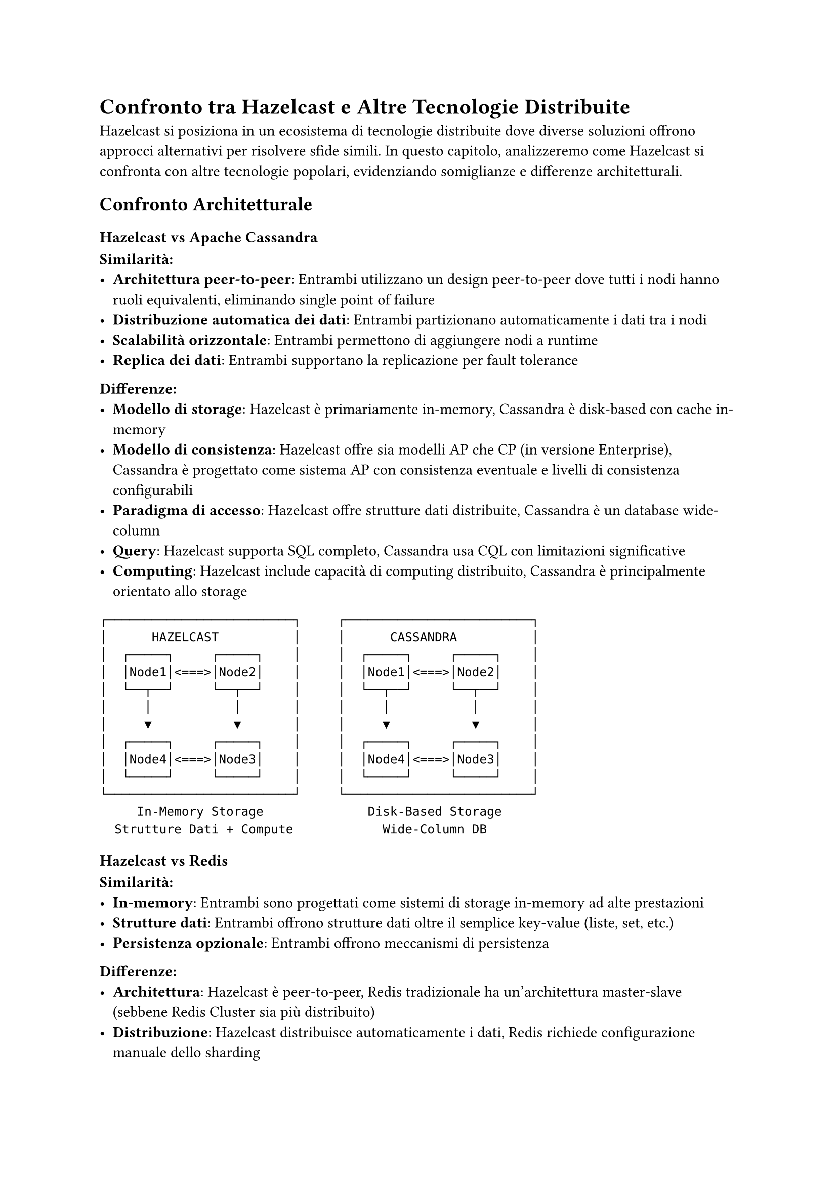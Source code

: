 = Confronto tra Hazelcast e Altre Tecnologie Distribuite

Hazelcast si posiziona in un ecosistema di tecnologie distribuite dove diverse soluzioni offrono approcci alternativi per risolvere sfide simili. In questo capitolo, analizzeremo come Hazelcast si confronta con altre tecnologie popolari, evidenziando somiglianze e differenze architetturali.

== Confronto Architetturale

=== Hazelcast vs Apache Cassandra

*Similarità:*
- *Architettura peer-to-peer*: Entrambi utilizzano un design peer-to-peer dove tutti i nodi hanno ruoli equivalenti, eliminando single point of failure
- *Distribuzione automatica dei dati*: Entrambi partizionano automaticamente i dati tra i nodi
- *Scalabilità orizzontale*: Entrambi permettono di aggiungere nodi a runtime
- *Replica dei dati*: Entrambi supportano la replicazione per fault tolerance

*Differenze:*
- *Modello di storage*: Hazelcast è primariamente in-memory, Cassandra è disk-based con cache in-memory
- *Modello di consistenza*: Hazelcast offre sia modelli AP che CP (in versione Enterprise), Cassandra è progettato come sistema AP con consistenza eventuale e livelli di consistenza configurabili
- *Paradigma di accesso*: Hazelcast offre strutture dati distribuite, Cassandra è un database wide-column
- *Query*: Hazelcast supporta SQL completo, Cassandra usa CQL con limitazioni significative
- *Computing*: Hazelcast include capacità di computing distribuito, Cassandra è principalmente orientato allo storage

```
┌─────────────────────────┐     ┌─────────────────────────┐
│      HAZELCAST          │     │      CASSANDRA          │
│  ┌─────┐     ┌─────┐    │     │  ┌─────┐     ┌─────┐    │
│  │Node1│<===>│Node2│    │     │  │Node1│<===>│Node2│    │
│  └──┬──┘     └──┬──┘    │     │  └──┬──┘     └──┬──┘    │
│     │           │       │     │     │           │       │
│     ▼           ▼       │     │     ▼           ▼       │
│  ┌─────┐     ┌─────┐    │     │  ┌─────┐     ┌─────┐    │
│  │Node4│<===>│Node3│    │     │  │Node4│<===>│Node3│    │
│  └─────┘     └─────┘    │     │  └─────┘     └─────┘    │
└─────────────────────────┘     └─────────────────────────┘
     In-Memory Storage              Disk-Based Storage
  Strutture Dati + Compute            Wide-Column DB
```

=== Hazelcast vs Redis

*Similarità:*
- *In-memory*: Entrambi sono progettati come sistemi di storage in-memory ad alte prestazioni
- *Strutture dati*: Entrambi offrono strutture dati oltre il semplice key-value (liste, set, etc.)
- *Persistenza opzionale*: Entrambi offrono meccanismi di persistenza

*Differenze:*
- *Architettura*: Hazelcast è peer-to-peer, Redis tradizionale ha un'architettura master-slave (sebbene Redis Cluster sia più distribuito)
- *Distribuzione*: Hazelcast distribuisce automaticamente i dati, Redis richiede configurazione manuale dello sharding
- *Computing*: Hazelcast ha capacità di computing distribuite native, Redis offre scripting Lua ma con limitazioni
- *Linguaggio*: Hazelcast è basato su Java/JVM, Redis è scritto in C
- *Consistenza*: Hazelcast offre un sottosistema CP, Redis ha consistenza più limitata nel cluster

```
┌─────────────────────────┐     ┌─────────────────────────┐
│      HAZELCAST          │     │        REDIS            │
│  ┌─────┐     ┌─────┐    │     │  ┌─────────┐            │
│  │Node1│<===>│Node2│    │     │  │  Master ├───┐        │
│  └──┬──┘     └──┬──┘    │     │  └─────────┘   │        │
│     │           │       │     │        ▲       │        │
│     ▼           ▼       │     │        │       ▼        │
│  ┌─────┐     ┌─────┐    │     │  ┌─────┴───┐ ┌─────┐    │
│  │Node4│<===>│Node3│    │     │  │  Slave  │ │Slave│    │
│  └─────┘     └─────┘    │     │  └─────────┘ └─────┘    │
└─────────────────────────┘     └─────────────────────────┘
   Peer-to-Peer, Symmetric          Master-Slave Model
```

è presente sul sito ufficiale di Hazelcast un confronto tra Hazelcast e Redis che evidenzia il benchmark tra i due: https://hazelcast.com/resources/hazelcast-vs-redis/ è però interessante notare che anche se il benchmark è stato fatto un pò di anni fa, dopo che Redis ha superato come performance Hazelcast, gli ingenieri di Hazelcast hanno indagato il motivo, andando a capire i vantaggi

=== Hazelcast vs Apache Ignite

*Similarità:*
- *Computing in-memory*: Entrambi combinano storage e computing in-memory
- *SQL*: Entrambi offrono support SQL distribuito
- *Integrazione con sistemi esterni*: Entrambi offrono connettori per varie fonti dati
- *Architettura*: Entrambi utilizzano un design peer-to-peer

*Differenze:*
- *Persistenza nativa*: Ignite offre storage disk-nativo, Hazelcast è primariamente in-memory
- *ACID*: Ignite offre transazioni ACID complete, Hazelcast ha supporto transazionale più limitato
- *Maturità streaming*: Hazelcast Jet è più maturo per stream processing
- *Approccio di prodotto*: Ignite ha più funzionalità nella versione open-source, Hazelcast riserva feature avanzate per l'Enterprise

=== Hazelcast vs Apache Kafka

*Similarità:*
- *Distribuzione*: Entrambi sono sistemi distribuiti con partizionamento automatico
- *Scalabilità*: Entrambi offrono scalabilità orizzontale
- *Stream processing*: Entrambi supportano elaborazione di stream (Kafka Streams vs Jet)

*Differenze:*
- *Caso d'uso primario*: Kafka è progettato come piattaforma di messaggistica e log di eventi, Hazelcast è un data grid con capacità di streaming
- *Persistenza*: Kafka persiste tutto su disco, Hazelcast è primariamente in-memory
- *Retention*: Kafka mantiene i dati per periodi configurabili, Hazelcast tipicamente mantiene lo stato corrente
- *Modello di interazione*: Kafka utilizza un modello publish-subscribe, Hazelcast offre molteplici strutture dati
- *Computing*: Hazelcast ha capacità di computing più ampie e integrate

=== Hazelcast vs Elasticsearch

*Similarità:*
- *Distribuzione*: Entrambi sono sistemi distribuiti con sharding automatico
- *Scalabilità*: Entrambi offrono scalabilità orizzontale
- *Query distribuite*: Entrambi eseguono query in parallelo sui nodi

*Differenze:*
- *Caso d'uso primario*: Elasticsearch è ottimizzato per ricerca full-text, Hazelcast per computing distribuito
- *Storage*: Elasticsearch è disk-based, Hazelcast è in-memory
- *Modello di dati*: Elasticsearch è document-oriented, Hazelcast offre strutture dati distribuite
- *Query*: Elasticsearch eccelle in query di ricerca complesse, Hazelcast offre SQL tradizionale

== Confronto di Prestazioni

=== Latenza

Nelle operazioni di lettura/scrittura, i sistemi in-memory come Hazelcast e Redis generalmente offrono latenze inferiori rispetto a sistemi disk-based:

#table(
  columns: (auto, auto, auto, auto),
  inset: 10pt,
  align: center + horizon,
  [*Tecnologia*], [*Latenza di Lettura*], [*Latenza di Scrittura*], [*Note*],
  [Hazelcast], [Sub-millisecondo], [Sub-millisecondo], [In-memory con località dei dati],
  [Redis], [Sub-millisecondo], [Sub-millisecondo], [In-memory ottimizzato per latenza],
  [Cassandra], [Millisecondi], [Millisecondi], [Compromesso per alta scalabilità],
  [Ignite], [Sub-millisecondo], [Millisecondi], [Dipende dalla modalità di persistenza],
  [Kafka], [Millisecondi], [Millisecondi], [Ottimizzato per throughput, non latenza],
)

=== Throughput

Il throughput dipende fortemente dal carico di lavoro e dalla configurazione:

#table(
  columns: (auto, auto, auto),
  inset: 10pt,
  align: center + horizon,
  [*Tecnologia*], [*Throughput Caratteristico*], [*Fattori Influenti*],
  [Hazelcast], [Centinaia di migliaia/secondo], [Numero di member, bilanciamento partizioni],
  [Redis], [Centinaia di migliaia/secondo], [Architettura master-slave può limitare],
  [Cassandra], [Decine di migliaia/secondo], [Limitato da accesso disco, ottimo per scritture],
  [Ignite], [Decine/centinaia di migliaia/secondo], [Dipende dalla persistenza],
  [Kafka], [Milioni di messaggi/secondo], [Ottimizzato per alto throughput],
)

=== Scalabilità Orizzontale

Tutte le tecnologie menzionate supportano la scalabilità orizzontale, ma con caratteristiche diverse:

#table(
  columns: (auto, auto, auto),
  inset: 10pt,
  align: center + horizon,
  [*Tecnologia*], [*Limite Pratico di Nodi*], [*Caratteristiche di Scalabilità*],
  [Hazelcast], [Centinaia], [Ribilanciamento automatico, limitato da memoria disponibile],
  [Cassandra], [Migliaia], [Progettato per scalabilità massiva, degradazione gracile],
  [Redis Cluster], [Centinaia], [Richiede pianificazione dello sharding],
  [Ignite], [Centinaia], [Simile a Hazelcast, bilanciamento automatico],
  [Kafka], [Decine/Centinaia], [Scalabile per broker e consumer group],
)

== Casi d'Uso Ottimali

=== Hazelcast
- *Caching distribuito* con necessità di query avanzate
- *Elaborazione stream* in tempo reale con bassa latenza
- *Computazione distribuita* con località dei dati
- *Architetture event-driven* che richiedono storage e processing

=== Cassandra
- *Big data* con pattern di scrittura intensivi
- *Time-series data* distribuiti globalmente
- *Disponibilità* prioritaria rispetto alla consistenza forte
- *Scalabilità massiva* fino a migliaia di nodi

=== Redis
- *Caching* semplice e ad alte prestazioni
- *Rate limiting* e contatori distribuiti
- *Leaderboard* e sistemi di punteggio
- *Message broker* leggero

=== Apache Ignite
- *Database in-memory* con persistenza nativa
- *Applicazioni ACID* distribuite
- *Compute grid* per carichi HPC
- *Casi ibridi* che richiedono transazionalità forte

=== Apache Kafka
- *Message broker* ad alto throughput
- *Log di eventi* centralizzato e distribuito
- *Integrazione di sistemi* disaccoppiati
- *Pipeline di dati* con garanzie di ordinamento

== Valutazione Complessiva

=== Forza di Hazelcast

Hazelcast eccelle particolarmente quando:

1. *Performance in-memory* è critica
2. *Elaborazione e storage* devono essere integrati
3. *Semplicità operativa* è importante (rispetto a stack più complessi)
4. *Query SQL* su dati distribuiti sono necessarie
5. *Località dei dati* è importante per minimizzare il movimento dei dati

=== Limitazioni di Hazelcast

Hazelcast potrebbe non essere la scelta ottimale quando:

1. *Persistenza duratura* è il requisito principale
2. *Set di dati massivi* superano significativamente la memoria disponibile
3. *Consistenza transazionale* completa è richiesta senza upgrade Enterprise
4. *Distribuzione geografica globale* con write locality è fondamentale

== Conclusioni Architetturali

Dall'analisi comparativa emergono alcune considerazioni architetturali:

1. *L'approccio peer-to-peer* di Hazelcast è una scelta architettonica significativa che favorisce la resilienza e la semplicità operativa, in modo simile a Cassandra ma con focus in-memory.

2. *L'integrazione storage-compute* è un vantaggio distintivo rispetto a sistemi focalizzati solo su storage o messaging.

3. *Il modello di partizionamento* di Hazelcast condivide principi con Cassandra e Kafka, ma è ottimizzato per operazioni in-memory e con maggiore località dei dati.

4. *Il dualismo AP/CP* è un approccio architetturale flessibile che differenzia Hazelcast da sistemi che offrono solo un modello di consistenza.

5. *L'architettura di streaming* integrata rappresenta un vantaggio rispetto a sistemi che richiedono componenti aggiuntivi per lo stream processing.

Quando si seleziona tra queste tecnologie, la decisione dovrebbe basarsi su:
- Requisiti di latenza vs throughput
- Modello di consistenza necessario
- Pattern di accesso ai dati
- Requisiti di calcolo distribuito
- Vincoli di budget e preferenze per open source vs soluzioni
